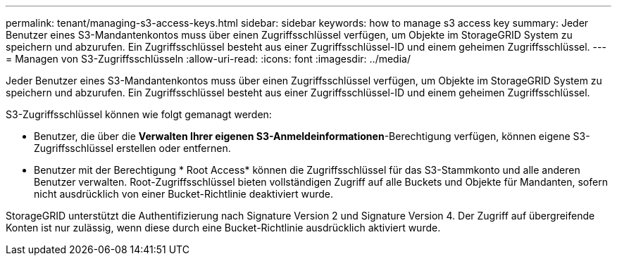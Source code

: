 ---
permalink: tenant/managing-s3-access-keys.html 
sidebar: sidebar 
keywords: how to manage s3 access key 
summary: Jeder Benutzer eines S3-Mandantenkontos muss über einen Zugriffsschlüssel verfügen, um Objekte im StorageGRID System zu speichern und abzurufen. Ein Zugriffsschlüssel besteht aus einer Zugriffsschlüssel-ID und einem geheimen Zugriffsschlüssel. 
---
= Managen von S3-Zugriffsschlüsseln
:allow-uri-read: 
:icons: font
:imagesdir: ../media/


[role="lead"]
Jeder Benutzer eines S3-Mandantenkontos muss über einen Zugriffsschlüssel verfügen, um Objekte im StorageGRID System zu speichern und abzurufen. Ein Zugriffsschlüssel besteht aus einer Zugriffsschlüssel-ID und einem geheimen Zugriffsschlüssel.

S3-Zugriffsschlüssel können wie folgt gemanagt werden:

* Benutzer, die über die *Verwalten Ihrer eigenen S3-Anmeldeinformationen*-Berechtigung verfügen, können eigene S3-Zugriffsschlüssel erstellen oder entfernen.
* Benutzer mit der Berechtigung * Root Access* können die Zugriffsschlüssel für das S3-Stammkonto und alle anderen Benutzer verwalten. Root-Zugriffsschlüssel bieten vollständigen Zugriff auf alle Buckets und Objekte für Mandanten, sofern nicht ausdrücklich von einer Bucket-Richtlinie deaktiviert wurde.


StorageGRID unterstützt die Authentifizierung nach Signature Version 2 und Signature Version 4. Der Zugriff auf übergreifende Konten ist nur zulässig, wenn diese durch eine Bucket-Richtlinie ausdrücklich aktiviert wurde.

